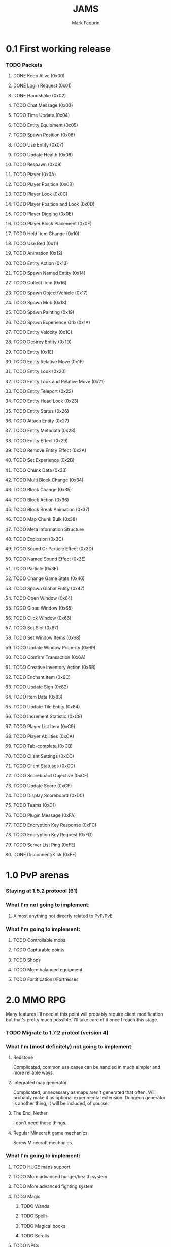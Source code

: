 #+TITLE: JAMS
#+AUTHOR: Mark Fedurin
#+EMAIL: hitecnologys@gmail.com
#+LANGUAGE: en
#+OPTIONS: toc:2
#+FILETAGS: :jams:projects:work:

* 0.1 First working release
*** TODO Packets
***** DONE Keep Alive (0x00)
***** DONE Login Request (0x01)
***** DONE Handshake (0x02)
***** TODO Chat Message (0x03)
***** TODO Time Update (0x04)
***** TODO Entity Equipment (0x05)
***** TODO Spawn Position (0x06)
***** TODO Use Entity (0x07)
***** TODO Update Health (0x08)
***** TODO Respawn (0x09)
***** TODO Player (0x0A)
***** TODO Player Position (0x0B)
***** TODO Player Look (0x0C)
***** TODO Player Position and Look (0x0D)
***** TODO Player Digging (0x0E)
***** TODO Player Block Placement (0x0F)
***** TODO Held Item Change (0x10)
***** TODO Use Bed (0x11)
***** TODO Animation (0x12)
***** TODO Entity Action (0x13)
***** TODO Spawn Named Entity (0x14)
***** TODO Collect Item (0x16)
***** TODO Spawn Object/Vehicle (0x17)
***** TODO Spawn Mob (0x18)
***** TODO Spawn Painting (0x19)
***** TODO Spawn Experience Orb (0x1A)
***** TODO Entity Velocity (0x1C)
***** TODO Destroy Entity (0x1D)
***** TODO Entity (0x1E)
***** TODO Entity Relative Move (0x1F)
***** TODO Entity Look (0x20)
***** TODO Entity Look and Relative Move (0x21)
***** TODO Entity Teleport (0x22)
***** TODO Entity Head Look (0x23)
***** TODO Entity Status (0x26)
***** TODO Attach Entity (0x27)
***** TODO Entity Metadata (0x28)
***** TODO Entity Effect (0x29)
***** TODO Remove Entity Effect (0x2A)
***** TODO Set Experience (0x2B)
***** TODO Chunk Data (0x33)
***** TODO Multi Block Change (0x34)
***** TODO Block Change (0x35)
***** TODO Block Action (0x36)
***** TODO Block Break Animation (0x37)
***** TODO Map Chunk Bulk (0x38)
***** TODO Meta Information Structure
***** TODO Explosion (0x3C)
***** TODO Sound Or Particle Effect (0x3D)
***** TODO Named Sound Effect (0x3E)
***** TODO Particle (0x3F)
***** TODO Change Game State (0x46)
***** TODO Spawn Global Entity (0x47)
***** TODO Open Window (0x64)
***** TODO Close Window (0x65)
***** TODO Click Window (0x66)
***** TODO Set Slot (0x67)
***** TODO Set Window Items (0x68)
***** TODO Update Window Property (0x69)
***** TODO Confirm Transaction (0x6A)
***** TODO Creative Inventory Action (0x6B)
***** TODO Enchant Item (0x6C)
***** TODO Update Sign (0x82)
***** TODO Item Data (0x83)
***** TODO Update Tile Entity (0x84)
***** TODO Increment Statistic (0xC8)
***** TODO Player List Item (0xC9)
***** TODO Player Abilities (0xCA)
***** TODO Tab-complete (0xCB)
***** TODO Client Settings (0xCC)
***** TODO Client Statuses (0xCD)
***** TODO Scoreboard Objective (0xCE)
***** TODO Update Score (0xCF)
***** TODO Display Scoreboard (0xD0)
***** TODO Teams (0xD1)
***** TODO Plugin Message (0xFA)
***** TODO Encryption Key Response (0xFC)
***** TODO Encryption Key Request (0xFD)
***** TODO Server List Ping (0xFE)
***** DONE Disconnect/Kick (0xFF)

* 1.0 PvP arenas
*** Staying at 1.5.2 protocol (61)
*** What I'm not going to implement:
***** Almost anything not direcrly related to PvP/PvE
*** What I'm going to implement:
***** TODO Controllable mobs
***** TODO Capturable points
***** TODO Shops
***** TODO More balanced equipment
***** TODO Fortifications/Fortresses

* 2.0 MMO RPG
  Many features I'll need at this point will probably require client modification but
  that's pretty much possible. I'll take care of it once I reach this stage.
*** TODO Migrate to 1.7.2 protcol (version 4)
*** What I'm (most definitely) not going to implement:
***** Redstone
      Complicated, common use cases can be handled in much simpler and more reliable ways.
***** Integrated map generator
      Complicated, unnecessary as maps aren't generated that often.
      Will probably make it as optional experimental extension.
      Dungeon generator is another thing, it will be included, of course.
***** The End, Nether
      I don't need these things.
***** Regular Minecraft game mechanics
      Screw Minecraft mechanics.
*** What I'm going to implement:
***** TODO HUGE maps support
***** TODO More advanced hunger/health system
***** TODO More advanced fighting system
***** TODO Magic
******* TODO Wands
******* TODO Spells
******* TODO Magical books
******* TODO Scrolls
***** TODO NPCs
***** TODO Buildings
***** TODO Engineering
***** TODO Items randomization
***** TODO Better dungeons
***** TODO Better chat
***** TODO Skin server emulation
